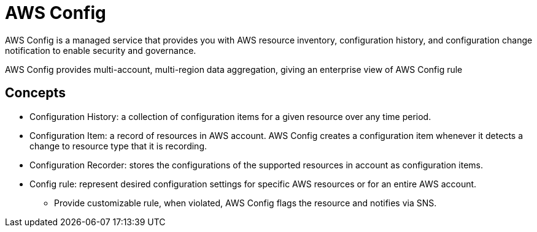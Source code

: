 = AWS Config

AWS Config is a managed service that provides you with AWS resource inventory, configuration history, and configuration change notification to enable security and governance.

AWS Config provides multi-account, multi-region data aggregation, giving an enterprise view of AWS Config rule

== Concepts

* Configuration History: a collection of configuration items for a given resource over any time period.
* Configuration Item: a record of resources in AWS account. AWS Config creates a configuration item whenever it detects a change to resource type that it is recording.
* Configuration Recorder: stores the configurations of the supported resources in account as configuration items.
* Config rule: represent desired configuration settings for specific AWS resources or for an entire AWS account.
** Provide customizable rule, when violated, AWS Config flags the resource and notifies via SNS.
